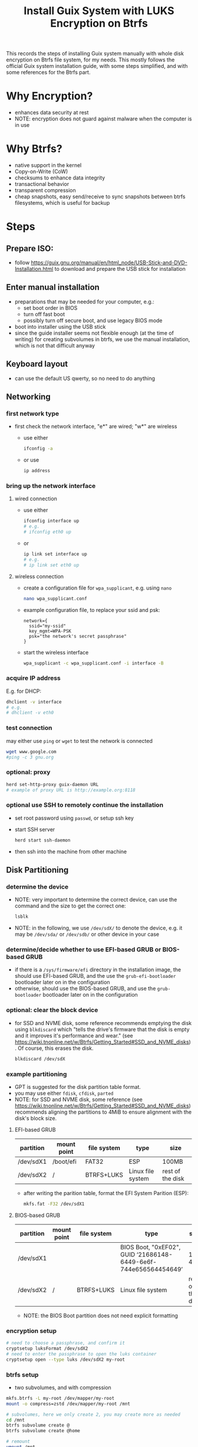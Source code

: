 #+STARTUP: indent
#+STARTUP: overview
#+STARTUP: logdone
#+SEQ_TODO: TODO(t) NEXT(n) WAITING(w) | DONE(d) CANCELLED(c) DEFERRED(f)
#+TITLE: Install Guix System with LUKS Encryption on Btrfs

This records the steps of installing Guix system manually with whole
disk encryption on Btrfs file system, for my needs. This mostly
follows the official Guix system installation guide, with some steps
simplified, and with some references for the Btrfs part.

* Why Encryption?
  - enhances data security at rest
  - NOTE: encryption does not guard against malware when the computer is in use
* Why Btrfs?
  - native support in the kernel
  - Copy-on-Write (CoW)
  - checksums to enhance data integrity
  - transactional behavior
  - transparent compression
  - cheap snapshots, easy send/receive to sync snapshots between btrfs filesystems, which is useful for backup
* Steps
** Prepare ISO:
- follow https://guix.gnu.org/manual/en/html_node/USB-Stick-and-DVD-Installation.html to download and prepare the USB stick for installation
** Enter manual installation
- preparations that may be needed for your computer, e.g.:
  - set boot order in BIOS
  - turn off fast boot
  - possibly turn off secure boot, and use legacy BIOS mode
- boot into installer using the USB stick
- since the guide installer seems not flexible enough (at the time
  of writing) for creating subvolumes in btrfs, we use the manual
  installation, which is not that difficult anyway

** Keyboard layout
- can use the default US qwerty, so no need to do anything

** Networking

*** first network type
- first check the network interface, "e*" are wired; "w*" are wireless
  - use either
    #+begin_src bash
      ifconfig -a
    #+end_src
  - or use
    #+begin_src bash
      ip address
    #+end_src

*** bring up the network interface
**** wired connection
- use either
  #+begin_src bash
    ifconfig interface up
    # e.g.
    # ifconfig eth0 up
  #+end_src
- or 
  #+begin_src bash
    ip link set interface up
    # e.g.
    # ip link set eth0 up
  #+end_src
**** wireless connection
- create a configuration file for =wpa_supplicant=, e.g. using =nano=
  #+begin_src bash
    nano wpa_supplicant.conf
  #+end_src
- example configuration file, to replace your ssid and psk:
  #+begin_src text
    network={
      ssid="my-ssid"
      key_mgmt=WPA-PSK
      psk="the network's secret passphrase"
    }
  #+end_src
- start the wireless interface
  #+begin_src bash
    wpa_supplicant -c wpa_supplicant.conf -i interface -B
  #+end_src
*** acquire IP address
E.g. for DHCP:
#+begin_src bash
  dhclient -v interface
  # e.g.
  # dhclient -v eth0
#+end_src

*** test connection
may either use =ping= or =wget= to test the network is connected
#+begin_src bash
  wget www.google.com
  #ping -c 3 gnu.org
#+end_src

*** optional: proxy
#+begin_src bash
  herd set-http-proxy guix-daemon URL
  # example of proxy URL is http://example.org:8118
#+end_src

*** optional use SSH to remotely continue the installation
- set root password using =passwd=, or setup ssh key
- start SSH server
  #+begin_src bash
    herd start ssh-daemon
  #+end_src
- then ssh into the machine from other machine

** Disk Partitioning
*** determine the device
- NOTE: very important to determine the correct device, can use the
  command and the size to get the correct one:
  #+begin_src bash
    lsblk
  #+end_src
- NOTE: in the following, we use =/dev/sdX/= to denote the device,
  e.g. it may be =/dev/sda/= or =/dev/sdb/= or other device in your
  case
*** determine/decide whether to use EFI-based GRUB or BIOS-based GRUB
- if there is a =/sys/firmware/efi= directory in the installation
  image, the should use EFI-based GRUB, and the use the
  =grub-efi-bootloader= bootloader later on in the configuration
- otherwise, should use the BIOS-based GRUB, and use the
  =grub-bootloader= bootloader later on in the configuration

*** optional: clear the block device
- for SSD and NVME disk, some reference recommends emptying the disk
  using =blkdiscard= which "tells the drive's firmware that the disk
  is empty and it improves it's performance and wear." (see
  https://wiki.tnonline.net/w/Btrfs/Getting_Started#SSD_and_NVME_disks). Of
  course, this erases the disk.
  #+begin_src bash
    blkdiscard /dev/sdX
  #+end_src

*** example partitioning
- GPT is suggested for the disk partition table format.
- you may use either =fdisk=, =cfdisk=, =parted=
- NOTE: for SSD and NVME disk, some reference (see
  https://wiki.tnonline.net/w/Btrfs/Getting_Started#SSD_and_NVME_disks)
  recommends aligning the partitions to 4MiB to ensure alignment with
  the disk's block size.
**** EFI-based GRUB

| partition | mount point | file system | type              | size             |
|-----------+-------------+-------------+-------------------+------------------|
| /dev/sdX1 | /boot/efi   | FAT32       | ESP               | 100MB            |
| /dev/sdX2 | /           | BTRFS+LUKS  | Linux file system | rest of the disk |

- after writing the parition table, format the EFI System Parition (ESP):
  #+begin_src bash
    mkfs.fat -F32 /dev/sdX1
  #+end_src
**** BIOS-based GRUB

| partition | mount point | file system | type                                                            | size             |
|-----------+-------------+-------------+-----------------------------------------------------------------+------------------|
| /dev/sdX1 |             |             | BIOS Boot, "0xEF02", GUID ‘21686148-6449-6e6f-744e656564454649’ | 1 to 4MB         |
| /dev/sdX2 | /           | BTRFS+LUKS  | Linux file system                                               | rest of the disk |

- NOTE: the BIOS Boot partition does not need explicit formatting
*** encryption setup
#+begin_src bash
  # need to choose a passphrase, and confirm it
  cryptsetup luksFormat /dev/sdX2
  # need to enter the passphrase to open the luks container
  cryptsetup open --type luks /dev/sdX2 my-root
#+end_src

*** btrfs setup
- two subvolumes, and with compression
#+begin_src bash
  mkfs.btrfs -L my-root /dev/mapper/my-root
  mount -o compress=zstd /dev/mapper/my-root /mnt

  # subvolumes, here we only create 2, you may create more as needed
  cd /mnt
  btrfs subvolume create @
  btrfs subvolume create @home

  # remount
  umount /mnt
  mount -o compress=zstd,subvol=@ /dev/mapper/my-root /mnt

  cd /mnt
  mkdir -p /mnt/home
  mount -o compress=zstd,subvol=@home /dev/mapper/my-root /mnt/home
#+end_src

- if EFI-based GRUB is used:
  #+begin_src bash
    mkdir -p /mnt/boot/efi
    mount /dev/sdX1 /mnt/boot/efi
  #+end_src
*** swap file
- for simplicity, to also get swap encrypted, we can use swap file
  instead of swap partition
- but we do not want copy-on-write or compression, so change attribute
  to add 'C' which disables copy-on-write, and the compression is also
  disabled:
  #+begin_src bash
    mkdir /mnt/var
    truncate -s 0 /mnt/var/swapfile
    # should set the attribute on an empty file
    chattr +C /mnt/var/swapfile
    # set to a suitable size
    fallocate -l 8G /mnt/var/swapfile
    chmod 600 /mnt/var/swapfile
    mkswap /mnt/var/swapfile
    swapon /mnt/var/swapfile
  #+end_src
** System Configuration File

*** copy a sample as a starting point
- there are some sample configuration files in the installation image
  under =/etc/configuration= that you can copy as a starting point,
  e.g.
  - =/etc/configuration/desktop.scm=
  #+begin_src bash
    mkdir -p /mnt/etc
    cp /etc/configuration/desktop.scm /mnt/etc/config.scm
  #+end_src
  - it is recommended to copy the configuration into =/mnt/etc/= so
    that it is available in the installed system as a reference
- alternatively, you can download from the web your own reference
  configuration file as a starting point

*** determine some UUIDs
- it is recommended to use UUID of paritions instead of the device name (e.g. =/dev/sdX=)
- if EFI-based GRUB is used, you may determine the UUID of the ESP parition by
  #+begin_src bash
    blkid
    # then check the UUID of the partition

    # for easier reference in editing the configuration, you may append
    # the output to the config file:

    # blkid >> /mnt/etc/config.scm
  #+end_src
- the UUID of the mapped LUKS device is also needed:
  #+begin_src bash
    cryptsetup luksUUID /dev/sdX

    # again, you may append the result to the config file for easier
    # reference:

    # cryptsetup luksUUID /dev/sdX >> /mnt/etc/config.scm
  #+end_src

*** edit the configuration file
=nano= is recommended for editing the configuration file.
These edits are modifying or adding entries inside =(operating-system ...)=
**** hostname, timezone and locale
#+begin_src scheme
  (host-name "btrfs-guix-testing")
  (timezone "Asia/Hong_Kong")
  (locale "en_US.utf8")
#+end_src

**** bootloader
- if use EFI-based GRUB
  #+begin_src scheme
    (bootloader
     (bootloader-configuration
      (bootloader grub-efi-bootloader)
      (target "/boot/efi")
      (keyboard-layout keyboard-layout)))
  #+end_src
- if use BIOS-based GRUB
  #+begin_src scheme
    (bootloader
     (bootloader-configuration
      (bootloader grub-bootloader)
      (target "/dev/sdX")
      (keyboard-layout keyboard-layout)))
  #+end_src
**** mapped devices
replace the "put-the-UUID-of-LUKS-here" with the UUID of the mapped
LUKS device determined above:
#+begin_src scheme
  (mapped-devices
   (list (mapped-device
          (source (uuid "put-the-UUID-of-LUKS-here"))
          (target "my-root")
          (type luks-device-mapping))))
#+end_src
**** file systems
- inside =(file-systems (cons* ...))=, add one entry for each btrfs subvolume, e.g. for our two subvolumes.
- for EFI-based GRUB, also add one for =/boot/efi=
- e.g.
  #+begin_src scheme
    (file-systems
     (cons* (file-system
             (device "/dev/mapper/my-root")
             (mount-point "/")
             (type "btrfs")
             (options "compress=zstd,subvol=@")
             ;; recommended to add no-atime, to not update access time metadata
             (flags '(no-atime))
             (dependencies mapped-devices))
            (file-system
             (device "/dev/mapper/my-root")
             (mount-point "/home")
             (type "btrfs")
             (options "compress=zstd,subvol=@home")
             ;; recommended to add no-atime, to not update access time metadata
             (flags '(no-atime))
             (dependencies mapped-devices))
            ;; for EFI-based GRUB
            ;; skip this for BIOS-based GRUB
            (file-system
             (mount-point "/boot/efi")
             (type "vfat")
             ;; replace the ESP-partition-UUID with the UUID determined using blkid above
             (device (uuid "ESP-partition-UUID" 'fat32)))
            ;;
            %base-file-systems))
  #+end_src
**** user account
- you may create one or more users by adding =(user-account ...)=
  #+begin_src scheme
    (users
     ;; use cons* for more than one user-account
     (cons (user-account
            (name "peter")
            (comment "Peter Lo")
            ;; this sets the initial password to be "alice"
            ;; you may also skip this (password ...) and set the password after the first boot
            (password (crypt "alice" "$6$abc"))
            ;;
            (group "users")
            ;; can add more groups as needed
            (supplementary-groups '("wheel" "netdev"
                                    "audio" "video")))
           %base-user-accounts))
  #+end_src
**** packages
- here add some initial system-wide packages, e.g.
#+begin_src scheme
  (packages
   (append
    (list
     ;; some useful packages for i3 window manager
     (specification->package "i3-wm")
     (specification->package "i3status")
     (specification->package "dmenu")
     (specification->package "st")
     ;; for chinese input method
     (specification->package "glibc-locales")
     (specification->package "dconf")
     (specification->package "ibus")
     (specification->package "ibus-libpinyin")
     (specification->package "ibus-rime")
     ;; for SSL certs
     (specification->package "nss-certs"))
    %base-packages))
#+end_src
**** or any other parts that you want to customize
- check [[https://guix.gnu.org/manual/en/html_node/System-Configuration.html][System Configuration]] for documentation
** Guix System Init
*** start herd copy-on-write service
#+begin_src bash
  herd start cow-store /mnt
#+end_src
*** guix system init
#+begin_src bash
  guix system init /mnt/etc/config.scm /mnt
#+end_src

- then wait for the system to install by downloading substitutes or
  building packages, which may take a while, depending on the speed of
  network and CPU
- if you think the downloading is stuck (which I have encountered a
  few times), you may use =Ctrl-C= to stop the process, and use the
  above =guix system init /mnt/etc/config.scm /mnt= again, and guix
  will resume from where it stops
** Reboot and Reset Password
- now can remove the USB stick, and reboot the system
- NOTE: on reboot, you would need to enter the LUKS passphrase twice,
  once for the GRUB, the other time the mounting the root file system
  after boot
- after booting in the system, you may want to change your user
  account's and root's password
  - if you did not set the user account's password, you cannot even login
  - so at the login screen, press =Ctrl+Alt+F5= to get a tty
  - then type =root= as user name, and press enter
  - because there is no root password set yet, you can login as root
  - then you can use =passwd= to set the root's password and the user
    account's password
  - then type =exit= to get out of the shell
  - press =Ctrl+Alt+F7= to get back to the graphical login screen, and
    proceed to login
* References
  - [[https://github.com/pmeiyu/guix-config][Install Guix system (by pmeiyu)]]
  - Guix official manual installation guide: [[https://guix.gnu.org/manual/en/html_node/Manual-Installation.html][Manual Installation]]
    - Initial setup: [[https://guix.gnu.org/manual/en/html_node/Keyboard-Layout-and-Networking-and-Partitioning.html][Keyboard Layout, Networking, and Partitioning]]
    - Installation: [[https://guix.gnu.org/manual/en/html_node/Proceeding-with-the-Installation.html][Proceeding with the Installation]]
    - Useful for editing the configuration file: [[https://guix.gnu.org/manual/en/html_node/System-Configuration.html][System Configuration]]
      - [[https://guix.gnu.org/manual/en/html_node/Bootloader-Configuration.html][Bootloader Configuration]]
      - [[https://guix.gnu.org/manual/en/html_node/File-Systems.html][File Systems]]
      - [[https://guix.gnu.org/manual/en/html_node/Mapped-Devices.html][Mapped Devices]]
      - [[https://guix.gnu.org/manual/en/html_node/User-Accounts.html][User Accounts]]
  - [[https://www.youtube.com/watch?v=XOYirIzUlW8][Video: Installing GNU Guix on encrypted btrfs (by  Andrew Tropin)]]
    - Script for installing Guix on encrypted btrfs: [[https://github.com/abcdw/rde/blob/9e31470ba79d6b2e8e908256702616a1902b7aa3/rde/scripts/install.sh][rde/rde/scripts/install.sh]]
    - Example configuration for desktop: [[https://github.com/abcdw/rde/blob/9e31470ba79d6b2e8e908256702616a1902b7aa3/rde/system/desktop.scm][rde/rde/system/desktop.scm]]
  - [[https://gist.github.com/mruiz42/83d9a232e7592d65d953671409a2aab9][ARCH LINUX ENCRYPTED BTRFS WITH EFI GRUB BOOT INSTALLATION NOTES (by mruiz42)]]
  - [[https://www.youtube.com/watch?v=oSy-TmoxG_Y][Video: Installing Guix as a Complete GNU/Linux System (by System Crafters)]]
  - [[https://btrfs.wiki.kernel.org/index.php/Main_Page][Btrfs Wiki]]
  - [[https://wiki.tnonline.net/w/Btrfs/Getting_Started][Btrfs/Getting Started]]
  - [[https://wiki.archlinux.org/title/Dm-crypt/Encrypting_an_entire_system][ArchWiki: dm-crypt/Encrypting an entire system]]
  - [[https://chadymorra.github.io/][Secured Arch Linux Installation]]
